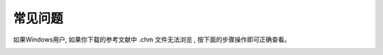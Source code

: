 .. _help:



常见问题
-----------------------------

如果Windows用户, 如果你下载的参考文献中 .chm 文件无法浏览 , 按下面的步骤操作即可正确查看。

.. image::  _image/download.png
   :alt: css中文手册提示



